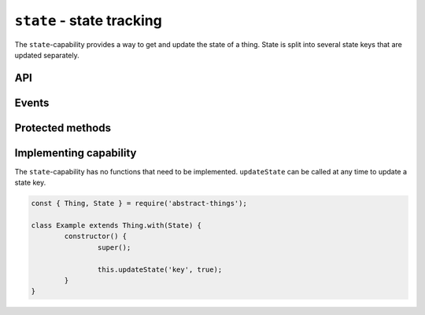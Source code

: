 ``state`` - state tracking
===================================

The ``state``-capability provides a way to get and update the state of a thing.
State is split into several state keys that are updated separately.

API
---

.. js:attribute:: state

	Get the current overall state.

	:returns: Object representing the current state. Keys represent names of the state key.

	Usage:

	.. sourcecode:: js

		const state = thing.state;
		console.log('State is', state);
		console.log('Value of power is', state.power);

Events
------

.. js:data:: stateChanged

	State has changed for the thing.

	.. sourcecode:: js

		thing.on('stateChanged', change =>
			console.log('Key', change.key, 'changed to', change.value)
		);

Protected methods
-----------------

.. js:function:: getState(key[, defaultValue])

	Get the current value of the given state key.

	:param string power: The state key to get value for.
	:param defaultValue: Fallback to return if the state key is not set.
	:returns: The value for the state key, the default value or ``null``.

.. js:function:: updateState(key, value)

	Update the state of the given key. This will update the state key and emit
	the event ``stateChanged``.

	:param string key: The state key to update.
	:param value: The new value of the state key.
	:returns: Boolean indicating if the state value has changed.


.. js:function:: removeState(key)

	Remove state stored for the given key. Will emit a ``stateChanged`` event.

	:param string key: The state key to remove.

Implementing capability
------------------------

The ``state``-capability has no functions that need to be implemented.
``updateState`` can be called at any time to update a state key.

.. sourcecode:: js

	const { Thing, State } = require('abstract-things');

	class Example extends Thing.with(State) {
		constructor() {
			super();

			this.updateState('key', true);
		}
	}
